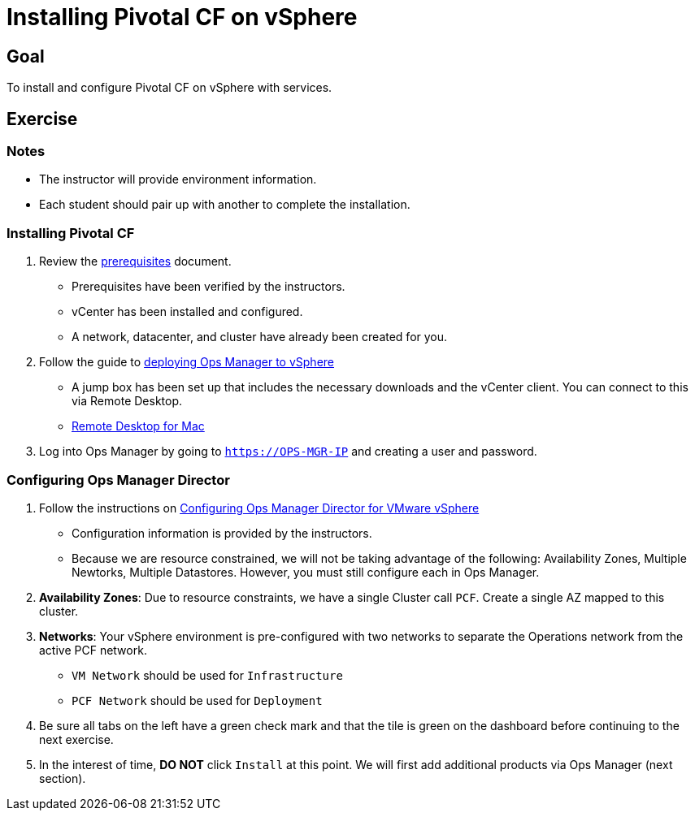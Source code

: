 = Installing Pivotal CF on vSphere

== Goal

To install and configure Pivotal CF on vSphere with services.

== Exercise

=== Notes

* The instructor will provide environment information.
* Each student should pair up with another to complete the installation.

=== Installing Pivotal CF

. Review the link:http://docs.pivotal.io/pivotalcf/customizing/requirements.html[prerequisites] document.
+
* Prerequisites have been verified by the instructors.
* vCenter has been installed and configured.
* A network, datacenter, and cluster have already been created for you.
+

. Follow the guide to link:http://docs.pivotal.io/pivotalcf/customizing/deploying-vm.html[deploying Ops Manager to vSphere]
+
* A jump box has been set up that includes the necessary downloads and the vCenter client.  You can connect to this via Remote Desktop.

* link:https://itunes.apple.com/us/app/microsoft-remote-desktop/id715768417?mt=12[Remote Desktop for Mac]
+

. Log into Ops Manager by going to `https://OPS-MGR-IP` and creating a user and password.

=== Configuring Ops Manager Director

. Follow the instructions on link:http://docs.pivotal.io/pivotalcf/customizing/vsphere-config.html[Configuring Ops Manager Director for VMware vSphere]
+
* Configuration information is provided by the instructors.
* Because we are resource constrained, we will not be taking advantage of the following: Availability Zones, Multiple Newtorks, Multiple Datastores.  However, you must still configure each in Ops Manager.
+

. *Availability Zones*: Due to resource constraints, we have a single Cluster call `PCF`.  Create a single AZ mapped to this cluster.

. *Networks*: Your vSphere environment is pre-configured with two networks to separate the Operations network from the active PCF network.  
+
* `VM Network` should be used for `Infrastructure`
* `PCF Network` should be used for `Deployment`
+

. Be sure all tabs on the left have a green check mark and that the tile is green on the dashboard before continuing to the next exercise.

. In the interest of time, *DO NOT* click `Install` at this point.  We will first add additional products via Ops Manager (next section).
